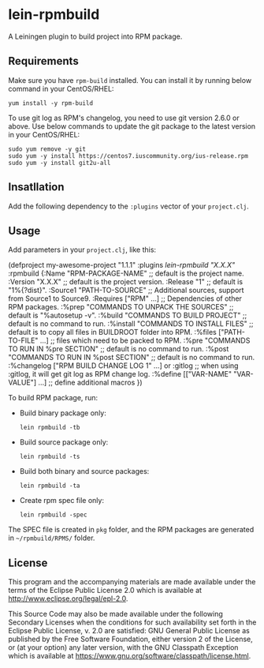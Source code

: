 * lein-rpmbuild

A Leiningen plugin to build project into RPM package.

** Requirements

Make sure you have =rpm-build= installed.
You can install it by running below command in your CentOS/RHEL:

  : yum install -y rpm-build


To use git log as RPM's changelog, you need to use git version 2.6.0 or above.
Use below commands to update the git package to the latest version in your CentOS/RHEL:

  : sudo yum remove -y git
  : sudo yum -y install https://centos7.iuscommunity.org/ius-release.rpm
  : sudo yum -y install git2u-all



** Insatllation

Add the following dependency to the =:plugins= vector of your =project.clj=.

[[https://clojars.org/lein-rpmbuild][https://clojars.org/lein-rpmbuild/latest-version.svg]]


** Usage

Add parameters in your =project.clj=, like this:

#+BEGIN_SRC: clojure
(defproject my-awesome-project "1.1.1"
  :plugins [[lein-rpmbuild "X.X.X"]]
  :rpmbuild {:Name  "RPM-PACKAGE-NAME" ;; default is the project name.
             :Version "X.X.X"          ;; default is the project version.
             :Release "1"              ;; default is "1%{?dist}".
             :Source1 "PATH-TO-SOURCE" ;; Additional sources, support from Source1 to Source9.
             :Requires ["RPM" ...]     ;; Dependencies of other RPM packages.
             :%prep   "COMMANDS TO UNPACK THE SOURCES"    ;; default is "%autosetup -v".
             :%build  "COMMANDS TO BUILD PROJECT"         ;; default is no command to run.
             :%install "COMMANDS TO INSTALL FILES"        ;; default is to copy all files in BUILDROOT folder into RPM.
             :%files ["PATH-TO-FILE" ...]                 ;; files which need to be packed to RPM.
             :%pre  "COMMANDS TO RUN IN %pre SECTION"     ;; default is no command to run.
             :%post "COMMANDS TO RUN IN %post SECTION"    ;; default is no command to run.
             :%changelog ["RPM BUILD CHANGE LOG 1" ...] or :gitlog
                                                          ;; when using :gitlog, it will get git log as RPM change log.
             :%define [["VAR-NAME" "VAR-VALUE"] ...]      ;; define additional macros
   })
#+END_SRC

To build RPM package, run:

- Build binary package only:
  : lein rpmbuild -tb

- Build source package only:
  : lein rpmbuild -ts

- Build both binary and source packages:
  : lein rpmbuild -ta

- Create rpm spec file only:
  : lein rpmbuild -spec

The SPEC file is created in =pkg= folder, and the RPM packages are generated in =~/rpmbuild/RPMS/= folder.

** License

This program and the accompanying materials are made available under the
terms of the Eclipse Public License 2.0 which is available at
http://www.eclipse.org/legal/epl-2.0.

This Source Code may also be made available under the following Secondary
Licenses when the conditions for such availability set forth in the Eclipse
Public License, v. 2.0 are satisfied: GNU General Public License as published by
the Free Software Foundation, either version 2 of the License, or (at your
option) any later version, with the GNU Classpath Exception which is available
at https://www.gnu.org/software/classpath/license.html.
